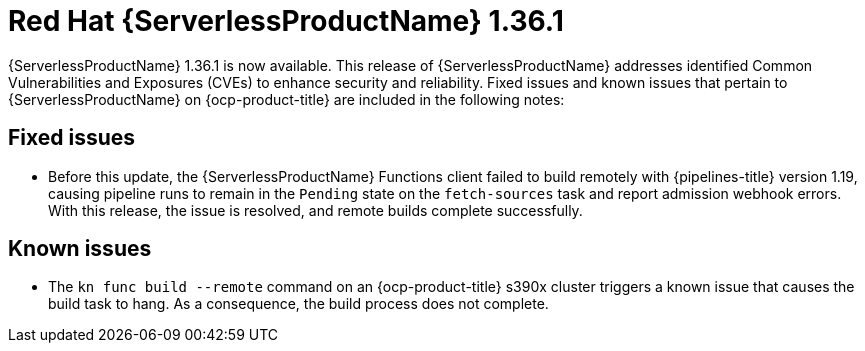 // Module included in the following assemblies
//
// * about/serverless-release-notes.adoc

:_mod-docs-content-type: REFERENCE
[id="serverless-rn-1-36-1_{context}"]
= Red{nbsp}Hat {ServerlessProductName} 1.36.1

{ServerlessProductName} 1.36.1 is now available. This release of {ServerlessProductName} addresses identified Common Vulnerabilities and Exposures (CVEs) to enhance security and reliability. Fixed issues and known issues that pertain to {ServerlessProductName} on {ocp-product-title} are included in the following notes:

[id="fixed-issues-1-36-1_{context}"]
== Fixed issues

* Before this update, the {ServerlessProductName} Functions client failed to build remotely with {pipelines-title} version 1.19, causing pipeline runs to remain in the `Pending` state on the `fetch-sources` task and report admission webhook errors. With this release, the issue is resolved, and remote builds complete successfully.

[id="known-issues-1-36-1_{context}"]
== Known issues

* The `kn func build --remote` command on an {ocp-product-title} s390x cluster triggers a known issue that causes the build task to hang. As a consequence, the build process does not complete.
